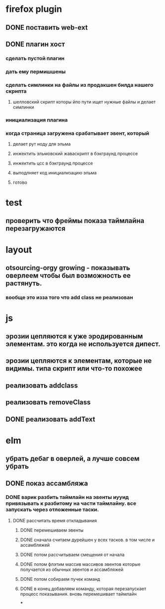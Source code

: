 * firefox plugin
** DONE поставить web-ext
** DONE плагин хост
*** сделать пустой плагин
*** дать ему пермишшены
*** сделать симлинки на файлы из продакшен билда нашего скрипта
**** шелловский скрипт которы йпо пути ищет нужные файлы и делает симлинки
*** инициализация плагина
*** когда страница загружена срабатывает эвент, который
**** делает рут ноду для эльма
**** инжектить эльмовский жаваскрипт в бэкграунд процессе
**** инжектить цсс в бэкграунд процессе
**** выподлняет код инициализацию эльма
**** готово
* test
** проверить что фреймы показа таймлайна перезагружаются
* layout
** otsourcing-orgy growing - показывать оверлеем чтобы был возможность ее растянуть.
*** вообще это изза того что add class не реализован
* js
** эрозии цепляются к уже эродированным элементам. это когда не используется дипест.
** эрозии цепляются к элементам, которые не видимы. типа скрипт или что-то похожее
** реализовать addclass
** реализовать removeClass
** DONE реализовать addText
* elm
** убрать дебаг в оверлей, а лучше совсем убрать
** DONE показ ассамбляжа
*** DONE варик разбить таймлайн на эвенты иууид привязывать к разбитому на части таймлайну. все запускать через отложенные таски.
**** DONE рассчитать время откладывания
***** DONE перемешиваем эвенты
***** DONE сначала считаем дурейшен у всех тасков. в том числе и ассамбляжей
***** DONE потом рассчитываем смещения от начала
***** DONE потом флэтим массив массивов эвентов которые получается из обычных эвентов и ассамбляжей
***** DONE потом собираем пучек команд
***** DONE в конец добавляем команду, которая перезапускает процесс показывания. вновь перемешивает таймлайн
***
